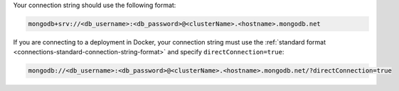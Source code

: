 Your connection string should use the following format:

.. code-block::

   mongodb+srv://<db_username>:<db_password>@<clusterName>.<hostname>.mongodb.net

If you are connecting to a deployment in Docker, your connection string 
must use the :ref:`standard format <connections-standard-connection-string-format>` 
and specify ``directConnection=true``:

.. code-block::

   mongodb://<db_username>:<db_password>@<clusterName>.<hostname>.mongodb.net/?directConnection=true

